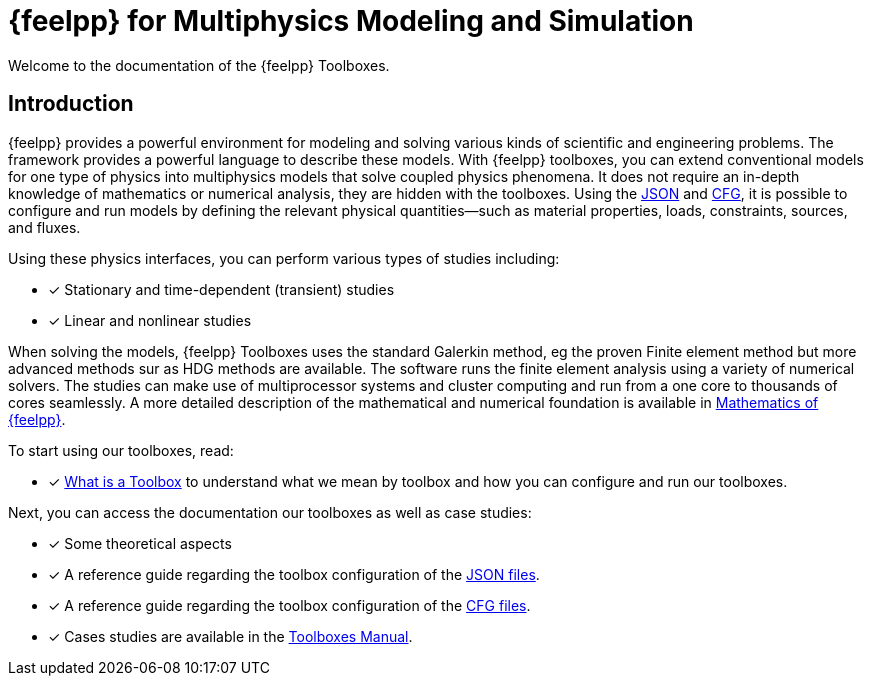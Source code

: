 // -*- mode: adoc -*-
= {feelpp} for Multiphysics Modeling and Simulation
:page-layout: toolboxes

[.lead]
Welcome to the documentation of the {feelpp} Toolboxes.

== Introduction

{feelpp} provides a  powerful  environment for modeling and solving various kinds of scientific and engineering problems.
The framework provides a powerful language to describe these models.
With {feelpp} toolboxes, you can extend conventional models for one type of physics into multiphysics models that solve coupled physics phenomena.
It does not require an in-depth knowledge of mathematics or numerical analysis, they are hidden with the toolboxes.
Using the xref:modeling-analysis-using-json-files.adoc[JSON] and xref:parametrized-simulation-using-cfg-files.adoc[CFG], it is possible to configure and run models by defining the relevant physical quantities—such as material properties, loads, constraints, sources, and fluxes.

Using these physics interfaces, you can perform various types of studies including:

* [x] Stationary and time-dependent (transient) studies
* [x] Linear and nonlinear studies

When solving the models, {feelpp} Toolboxes uses the standard Galerkin method, eg the proven Finite element method but more advanced methods sur as HDG methods are available. The software runs the finite element analysis using a variety of numerical solvers.
The studies can make use of multiprocessor systems and cluster computing and run from a one core to thousands of cores seamlessly.
A more detailed description of the mathematical and numerical foundation is available in  xref:math:ROOT:manual.adoc[Mathematics of {feelpp}].

To start using our toolboxes, read:

* [x] xref:what-is-a-toolbox.adoc[What is a Toolbox] to understand what we mean by toolbox and how you can configure and run our toolboxes.

Next, you can access the documentation our toolboxes as well as case studies:

* [x] Some theoretical aspects
* [x] A reference guide regarding the toolbox configuration of the xref:modeling-analysis-using-json-files.adoc[JSON files].
* [x] A reference guide regarding the toolbox configuration of the xref:parametrized-simulation-using-cfg-files.adoc[CFG files].
* [x] Cases studies are available in the xref:toolboxes:ROOT:index.adoc[Toolboxes Manual].
